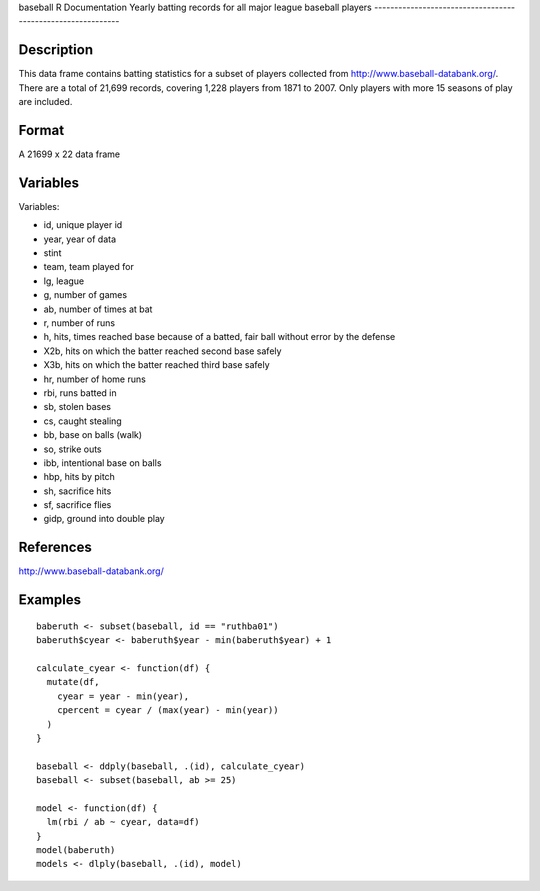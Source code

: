 baseball
R Documentation
Yearly batting records for all major league baseball players
------------------------------------------------------------

Description
~~~~~~~~~~~

This data frame contains batting statistics for a subset of players
collected from
`http://www.baseball-databank.org/ <http://www.baseball-databank.org/>`_.
There are a total of 21,699 records, covering 1,228 players from
1871 to 2007. Only players with more 15 seasons of play are
included.

Format
~~~~~~

A 21699 x 22 data frame

Variables
~~~~~~~~~

Variables:


-  id, unique player id

-  year, year of data

-  stint

-  team, team played for

-  lg, league

-  g, number of games

-  ab, number of times at bat

-  r, number of runs

-  h, hits, times reached base because of a batted, fair ball
   without error by the defense

-  X2b, hits on which the batter reached second base safely

-  X3b, hits on which the batter reached third base safely

-  hr, number of home runs

-  rbi, runs batted in

-  sb, stolen bases

-  cs, caught stealing

-  bb, base on balls (walk)

-  so, strike outs

-  ibb, intentional base on balls

-  hbp, hits by pitch

-  sh, sacrifice hits

-  sf, sacrifice flies

-  gidp, ground into double play


References
~~~~~~~~~~

`http://www.baseball-databank.org/ <http://www.baseball-databank.org/>`_

Examples
~~~~~~~~

::

    baberuth <- subset(baseball, id == "ruthba01")
    baberuth$cyear <- baberuth$year - min(baberuth$year) + 1
    
    calculate_cyear <- function(df) {
      mutate(df,
        cyear = year - min(year),
        cpercent = cyear / (max(year) - min(year))
      )
    }
    
    baseball <- ddply(baseball, .(id), calculate_cyear)
    baseball <- subset(baseball, ab >= 25)
    
    model <- function(df) {
      lm(rbi / ab ~ cyear, data=df)
    }
    model(baberuth)
    models <- dlply(baseball, .(id), model)


